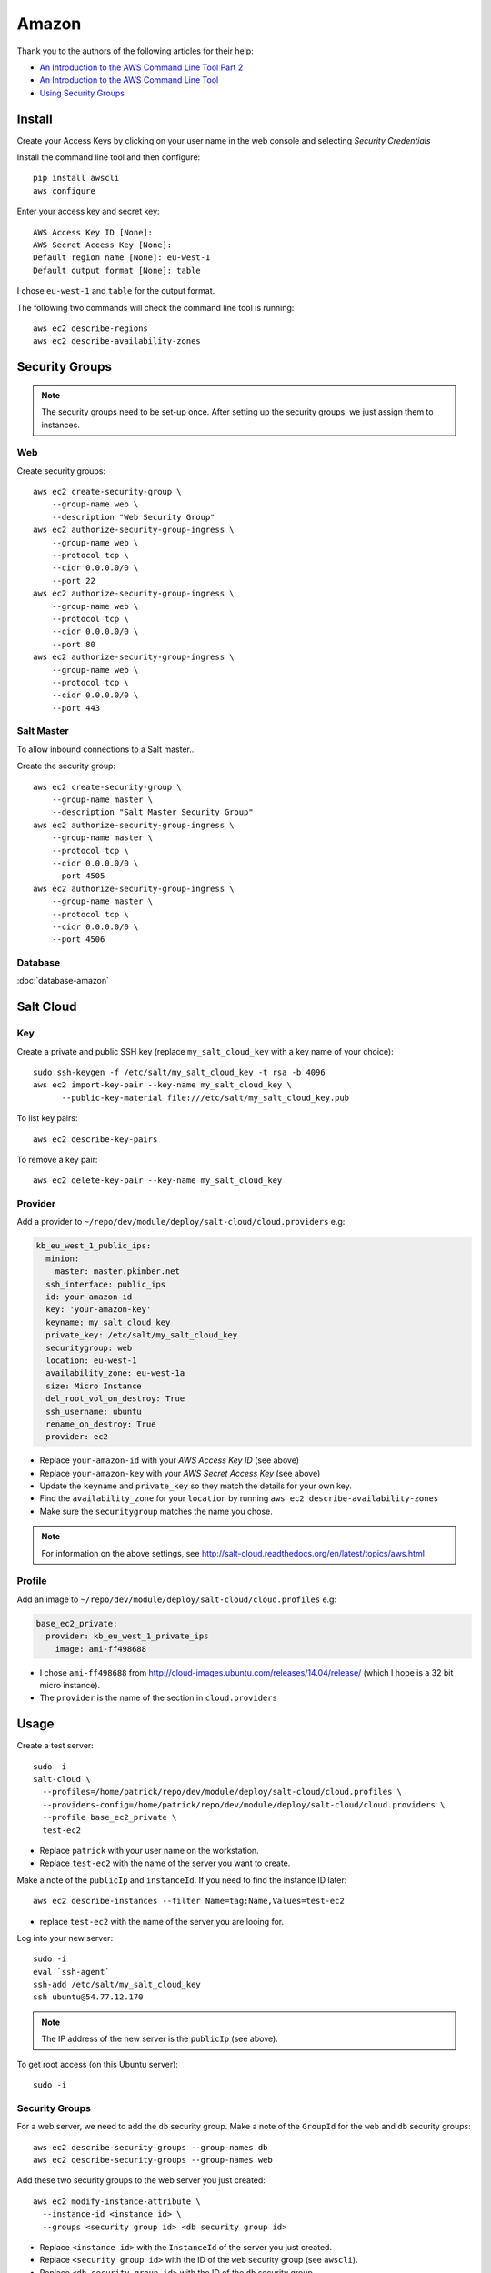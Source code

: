 Amazon
******

.. highlight:: bash

Thank you to the authors of the following articles for their help:

- `An Introduction to the AWS Command Line Tool Part 2`_
- `An Introduction to the AWS Command Line Tool`_
- `Using Security Groups`_

Install
=======

Create your Access Keys by clicking on your user name in the web console and
selecting *Security Credentials*

Install the command line tool and then configure::

  pip install awscli
  aws configure

Enter your access key and secret key::

  AWS Access Key ID [None]:
  AWS Secret Access Key [None]:
  Default region name [None]: eu-west-1
  Default output format [None]: table

I chose ``eu-west-1`` and ``table`` for the output format.

The following two commands will check the command line tool is running::

  aws ec2 describe-regions
  aws ec2 describe-availability-zones

Security Groups
===============

.. note:: The security groups need to be set-up once.  After setting up the
          security groups, we just assign them to instances.

Web
---

Create security groups::

  aws ec2 create-security-group \
      --group-name web \
      --description "Web Security Group"
  aws ec2 authorize-security-group-ingress \
      --group-name web \
      --protocol tcp \
      --cidr 0.0.0.0/0 \
      --port 22
  aws ec2 authorize-security-group-ingress \
      --group-name web \
      --protocol tcp \
      --cidr 0.0.0.0/0 \
      --port 80
  aws ec2 authorize-security-group-ingress \
      --group-name web \
      --protocol tcp \
      --cidr 0.0.0.0/0 \
      --port 443

Salt Master
-----------

To allow inbound connections to a Salt master...

Create the security group::

  aws ec2 create-security-group \
      --group-name master \
      --description "Salt Master Security Group"
  aws ec2 authorize-security-group-ingress \
      --group-name master \
      --protocol tcp \
      --cidr 0.0.0.0/0 \
      --port 4505
  aws ec2 authorize-security-group-ingress \
      --group-name master \
      --protocol tcp \
      --cidr 0.0.0.0/0 \
      --port 4506

Database
--------

:doc:`database-amazon`

Salt Cloud
==========

Key
---

Create a private and public SSH key (replace ``my_salt_cloud_key`` with a key
name of your choice)::

  sudo ssh-keygen -f /etc/salt/my_salt_cloud_key -t rsa -b 4096
  aws ec2 import-key-pair --key-name my_salt_cloud_key \
        --public-key-material file:///etc/salt/my_salt_cloud_key.pub

To list key pairs::

  aws ec2 describe-key-pairs

To remove a key pair::

  aws ec2 delete-key-pair --key-name my_salt_cloud_key

Provider
--------

Add a provider to ``~/repo/dev/module/deploy/salt-cloud/cloud.providers`` e.g:

.. code-block:: yaml

  kb_eu_west_1_public_ips:
    minion:
      master: master.pkimber.net
    ssh_interface: public_ips
    id: your-amazon-id
    key: 'your-amazon-key'
    keyname: my_salt_cloud_key
    private_key: /etc/salt/my_salt_cloud_key
    securitygroup: web
    location: eu-west-1
    availability_zone: eu-west-1a
    size: Micro Instance
    del_root_vol_on_destroy: True
    ssh_username: ubuntu
    rename_on_destroy: True
    provider: ec2

- Replace ``your-amazon-id`` with your *AWS Access Key ID* (see above)
- Replace ``your-amazon-key`` with your *AWS Secret Access Key* (see above)
- Update the ``keyname`` and ``private_key`` so they match the details for your
  own key.
- Find the ``availability_zone`` for your ``location`` by running
  ``aws ec2 describe-availability-zones``
- Make sure the ``securitygroup`` matches the name you chose.

.. note:: For information on the above settings, see
          http://salt-cloud.readthedocs.org/en/latest/topics/aws.html

Profile
-------

Add an image to ``~/repo/dev/module/deploy/salt-cloud/cloud.profiles`` e.g:

.. code-block:: yaml

  base_ec2_private:
    provider: kb_eu_west_1_private_ips
      image: ami-ff498688

- I chose ``ami-ff498688`` from
  http://cloud-images.ubuntu.com/releases/14.04/release/ (which I hope is a 32
  bit micro instance).
- The ``provider`` is the name of the section in ``cloud.providers``

Usage
=====

Create a test server::

  sudo -i
  salt-cloud \
    --profiles=/home/patrick/repo/dev/module/deploy/salt-cloud/cloud.profiles \
    --providers-config=/home/patrick/repo/dev/module/deploy/salt-cloud/cloud.providers \
    --profile base_ec2_private \
    test-ec2

- Replace ``patrick`` with your user name on the workstation.
- Replace ``test-ec2`` with the name of the server you want to create.

Make a note of the ``publicIp`` and ``instanceId``.  If you need to find the
instance ID later::

  aws ec2 describe-instances --filter Name=tag:Name,Values=test-ec2

- replace ``test-ec2`` with the name of the server you are looing for.

Log into your new server::

  sudo -i
  eval `ssh-agent`
  ssh-add /etc/salt/my_salt_cloud_key
  ssh ubuntu@54.77.12.170

.. note:: The IP address of the new server is the ``publicIp`` (see above).

To get root access (on this Ubuntu server)::

  sudo -i

Security Groups
---------------

For a web server, we need to add the ``db`` security group.  Make a note of the
``GroupId`` for the ``web`` and ``db`` security groups::

  aws ec2 describe-security-groups --group-names db
  aws ec2 describe-security-groups --group-names web

Add these two security groups to the web server you just created::

  aws ec2 modify-instance-attribute \
    --instance-id <instance id> \
    --groups <security group id> <db security group id>

- Replace ``<instance id>`` with the ``InstanceId`` of the server you just
  created.
- Replace ``<security group id>`` with the ID of the ``web`` security group
  (see ``awscli``).
- Replace ``<db security group id>`` with the ID of the ``db`` security group.

Database
--------

To find the *Endpoint* *Address* for your database instance::

  aws rds describe-db-instances

You should be able to connect to your database instance using ``psql``::

  psql \
    --host=my-db-instance.cmf1ips9eg9s.eu-west-1.rds.amazonaws.com \
    --username=postgres postgres

- Enter the master user password when prompted (see ``apg`` in
  `RDS, Create database`_).


.. _`An Introduction to the AWS Command Line Tool Part 2`: http://www.linux.com/news/featured-blogs/206-rene-cunningham/764536-an-introduction-to-the-aws-command-line-tool-part-2
.. _`An Introduction to the AWS Command Line Tool`: http://www.linux.com/learn/tutorials/761430-an-introduction-to-the-aws-command-line-tool
.. _`RDS, Create database`: https://www.pkimber.net/howto/amazon/rds.html#create-database
.. _`Using Security Groups`: http://docs.aws.amazon.com/cli/latest/userguide/cli-ec2-sg.html
